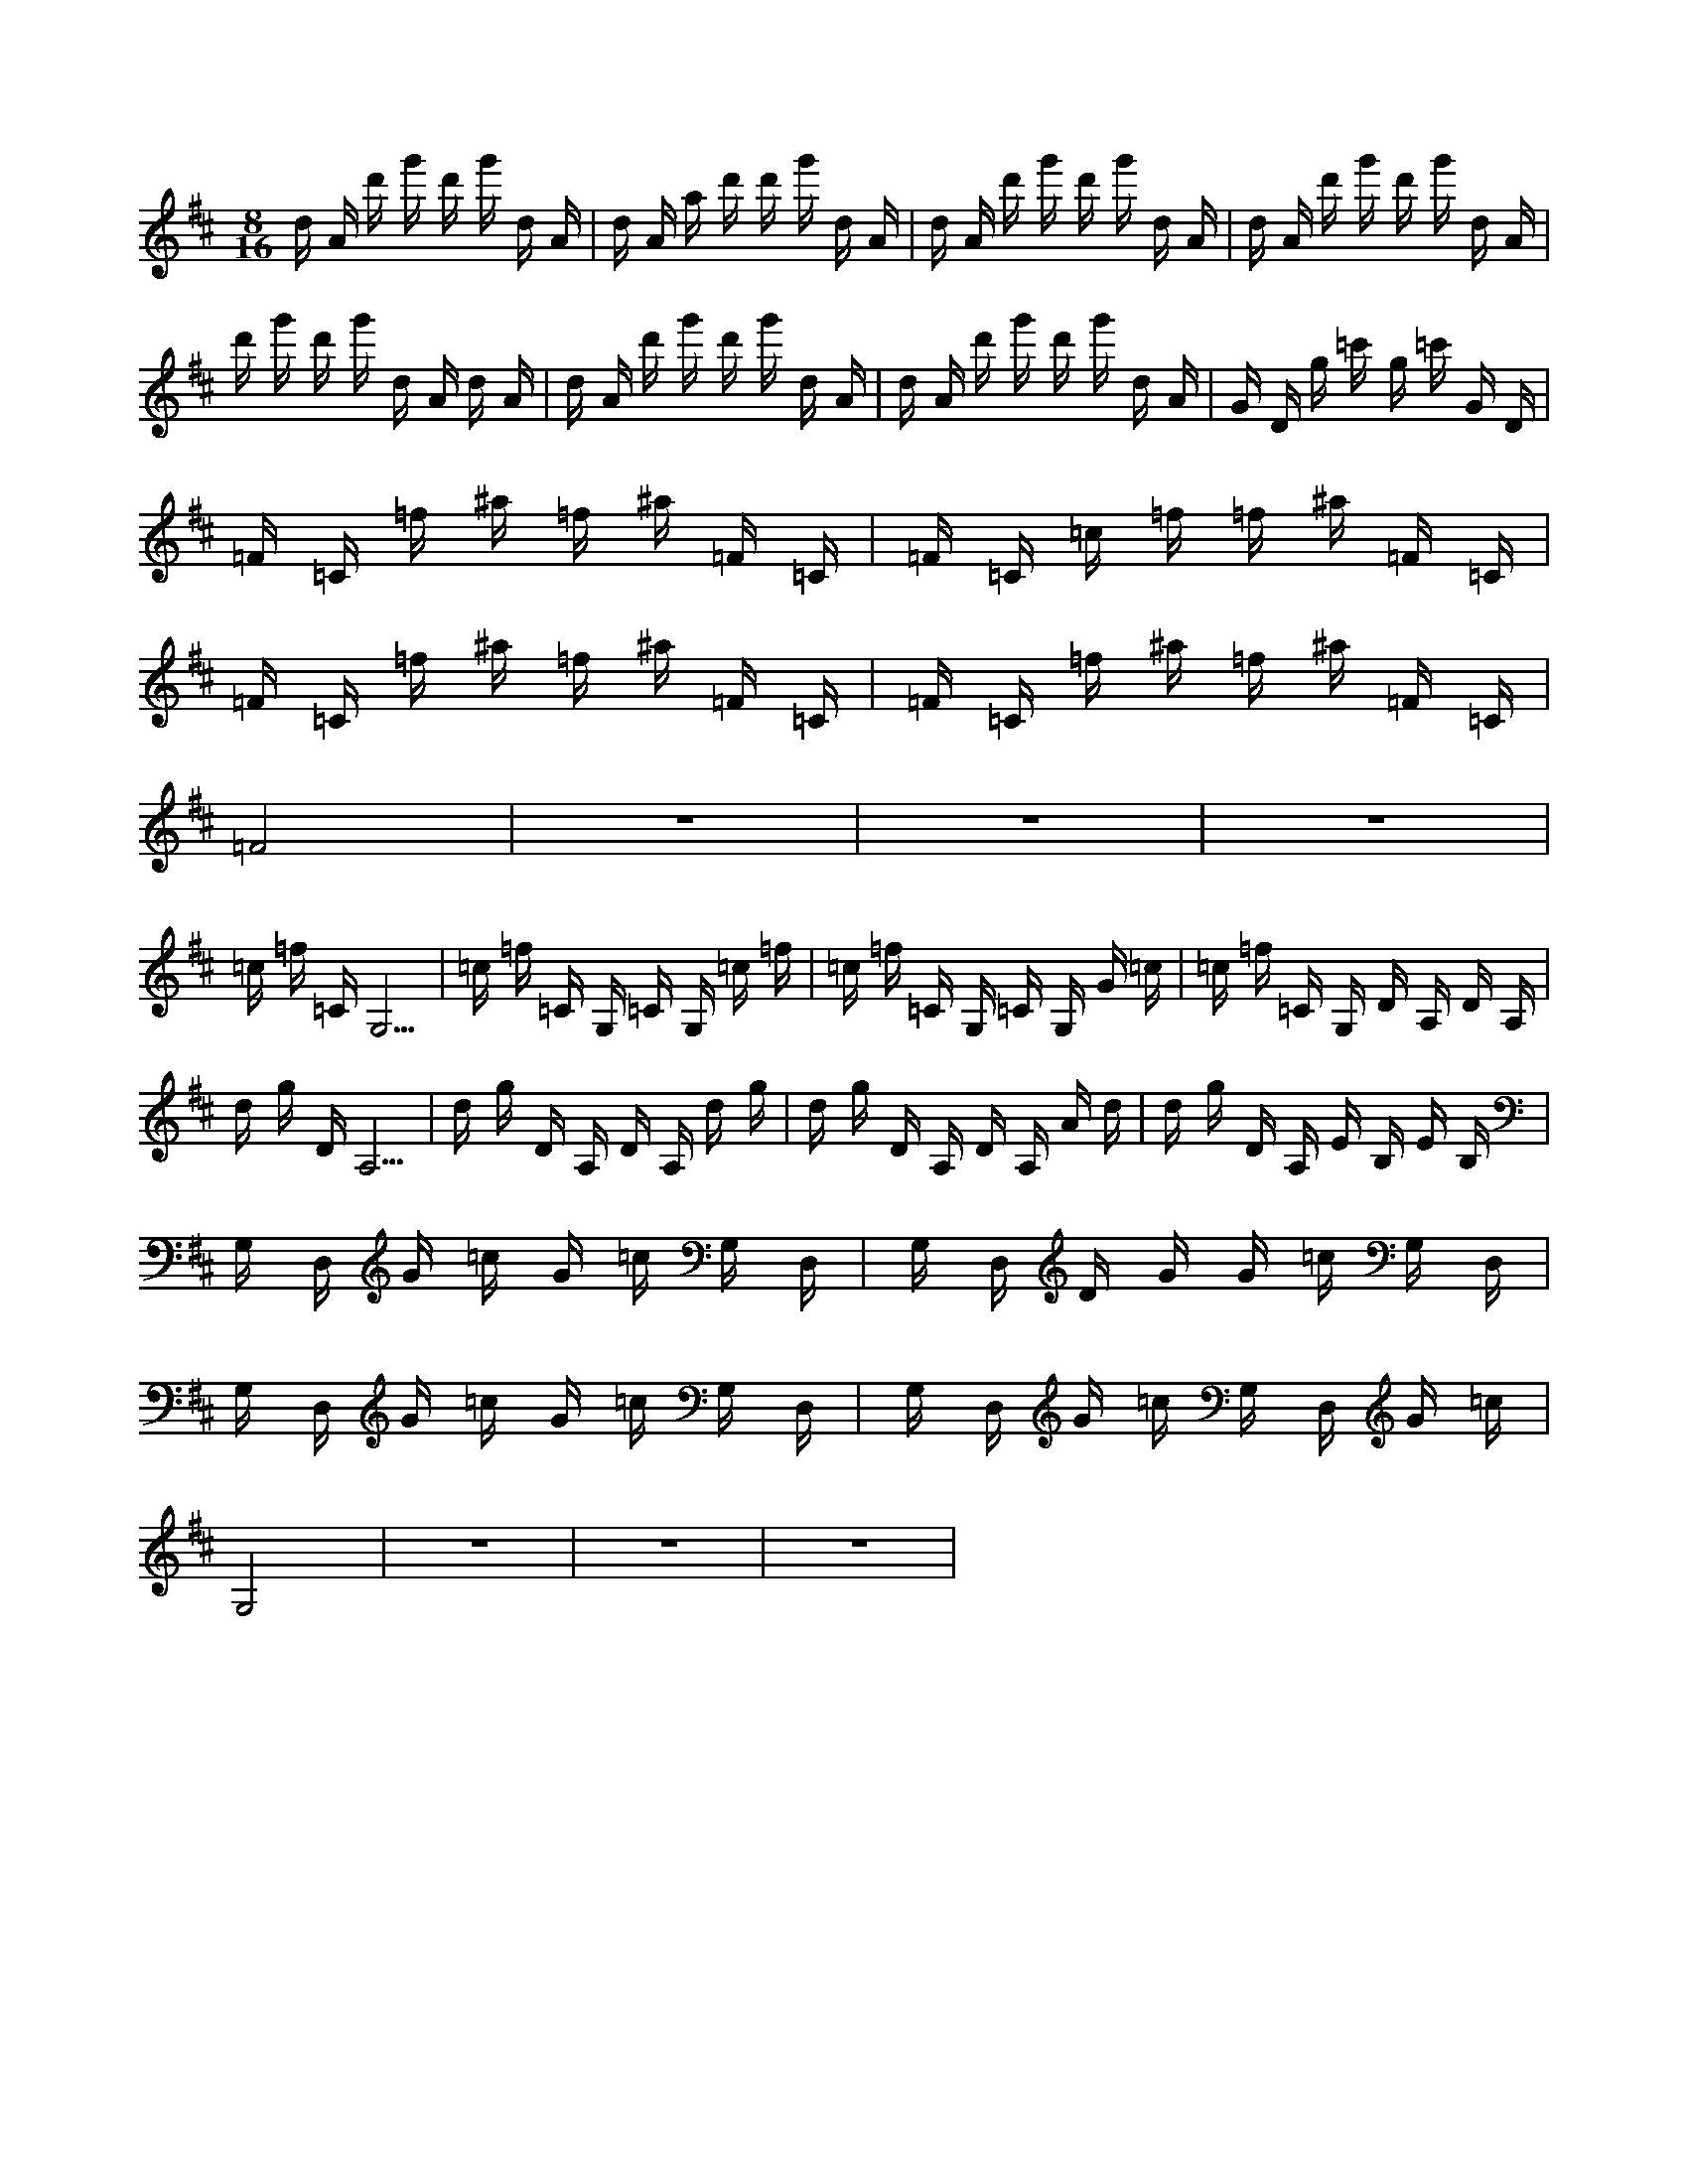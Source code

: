 X:1
M:8/16
K:D
d A d' g' d' g' d A | d A a d' d' g' d A | d A d' g' d' g' d A | d A d' g' d' g' d A | 
 d' g' d' g' d A d A | d A d' g' d' g' d A | d A d' g' d' g' d A | G D g =c' g =c' G D | 
 =F =C =f ^a =f ^a =F =C | =F =C =c =f =f ^a =F =C | =F =C =f ^a =f ^a =F =C | =F =C =f ^a =f ^a =F =C | 
 =F8 | z8 | z8 | z8 | 
 =c =f =C G,5 | =c =f =C G, =C G, =c =f | =c =f =C G, =C G, G =c | =c =f =C G, D A, D A, | 
 d g D A,5 | d g D A, D A, d g | d g D A, D A, A d | d g D A, E B, E B, | 
 G, D, G =c G =c G, D, | G, D, D G G =c G, D, | G, D, G =c G =c G, D, | G, D, G =c G, D, G =c | 
 G,8 | z8 | z8 | z8 | 

